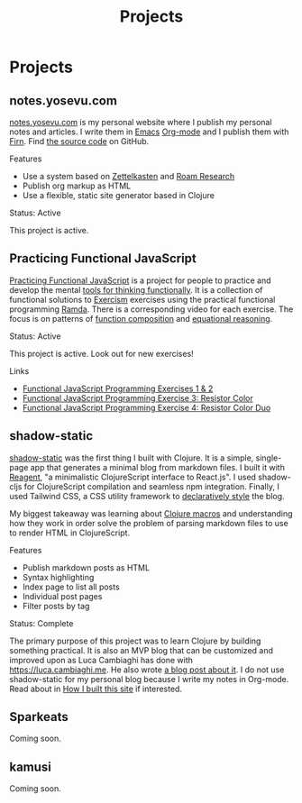 #+title: Projects
#+created: 2020-09-24

#+begin_comment
Lessons learned
- Reagent state
- Clojure macros and parsing markdown files
- Client-side routing
- Syntax highlighting
Values
- Simplicity, clarity
- Minimalism

Write about why I created this and existing options e.g. Cryogen
#+end_comment
* Projects
** notes.yosevu.com

[[https://notes.yosevu.com/projects][notes.yosevu.com]] is my personal website where I publish my personal notes and articles. I write them in [[https://www.gnu.org/software/emacs/][Emacs]] [[https://orgmode.org/][Org-mode]] and I publish them with [[https://firn.theiceshelf.com/][Firn]]. Find [[https://github.com/yosevu/notes.yosevu.com][the source code]] on GitHub.

**** Features
- Use a system based on [[https://en.wikipedia.org/wiki/Zettelkasten][Zettelkasten]] and [[https://roamresearch.com/][Roam Research]]
- Publish org markup as HTML
- Use a flexible, static site generator based in Clojure

**** Status: Active

This project is active.

** Practicing Functional JavaScript

[[https://github.com/yosevu/practicing-functional-javascript][Practicing Functional JavaScript]] is a project for people to practice and develop the mental [[file:tools-for-thinking-functionally.org][tools for thinking functionally]]. It is a collection of functional solutions to [[https://exercism.io/][Exercism]] exercises using the practical functional programming [[https://ramdajs.com/][Ramda]]. There is a corresponding video for each exercise. The focus is on patterns of [[https://github.com/hemanth/functional-programming-jargon#function-composition][function composition]] and [[https://github.com/hemanth/functional-programming-jargon#equational-reasoning][equational reasoning]].

**** Status: Active
This project is active. Look out for new exercises!

**** Links
- [[https://seesparkbox.com/foundry/functional_programming_functional_javascript_exercises][Functional JavaScript Programming Exercises 1 & 2]]
- [[https://seesparkbox.com/foundry/functional_programming_functional_javascript_resistor_color_practice][Functional JavaScript Programming Exercise 3: Resistor Color]]
- [[https://seesparkbox.com/foundry/functional_programming_functional_javascript_resistor_color_duo_practice][Functional JavaScript Programming Exercise 4: Resistor Color Duo]]
** shadow-static

[[https://github.com/yosevu/shadow-static][shadow-static]] was the first thing I built with Clojure. It is a simple, single-page app that generates a minimal blog from markdown files. I built it with [[https://github.com/reagent-project/reagent][Reagent]], "a minimalistic ClojureScript interface to React.js". I used shadow-cljs for ClojureScript compilation and seamless npm integration. Finally, I used Tailwind CSS, a CSS utility framework to [[file:declarative-css.org][declaratively style]] the blog.

My biggest takeaway was learning about [[https://clojure.org/reference/macros][Clojure macros]] and understanding how they work in order solve the problem of parsing markdown files to use to render HTML in ClojureScript.

**** Features
- Publish markdown posts as HTML
- Syntax highlighting
- Index page to list all posts
- Individual post pages
- Filter posts by tag

**** Status: Complete
The primary purpose of this project was to learn Clojure by building something practical. It is also an MVP blog that can be customized and improved upon as Luca Cambiaghi has done with [[https://luca.cambiaghi.me/][https://luca.cambiaghi.me]]. He also wrote [[https://luca.cambiaghi.me/new-website][a blog post about it]]. I do not use shadow-static for my personal blog because I write my notes in Org-mode. Read about in [[file:how-i-built-this-site.org][How I built this site]] if interested.

** Sparkeats

Coming soon.

** kamusi

Coming soon.

#+begin_comment
Smaller projects
#+end_comment
